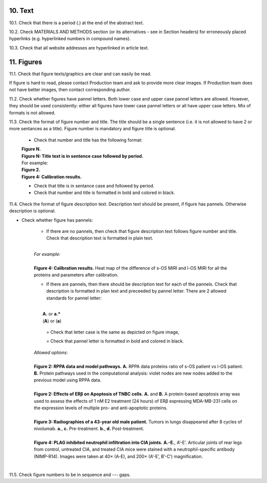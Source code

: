 10. Text
--------

10.1. Check that there is a period (.) at the end of the abstract text.

10.2. Check MATERIALS AND METHODS section (or its alternatives - see in Section headers) for erroneously placed hyperlinks (e.g. hyperlinked numbers in compound names).

10.3. Check that all website addresses are hyperlinked in article text.


11. Figures
-----------

11.1. Check that figure texts/graphics are clear and can easily be read.

If figure is hard to read, please contact Production team and ask to provide more clear images. If Production team does not have better images, then contact corresponding author.

11.2. Check whether figures have pannel letters. Both lower case and upper case pannel letters are allowed. However, they should be used consistently: either all figures have lower case pannel letters or all have upper case letters. Mix of formats is not allowed.


11.3. Check the format of figure number and title. The title should be a single sentence (i.e. it is not allowed to have 2 or more sentances as a title). Figure number is mandatory and figure title is optional.
	
	- Check that number and title has the following format:

	|	**Figure N.**
	|	**Figure N: Title text is in sentence case followed by period.** 
	
	|	For example:

	|	**Figure 2.**
	|	**Figure 4: Calibration results.** 

	- Check that title is in sentance case and followed by period.

	- Check that number and title is formatted in bold and colored in black.


11.4. Check the format of figure description text. Description text should be present, if figure has pannels. Otherwise description is optional.

- Check whether figure has pannels:

	+ If there are no pannels, then check that figure description text follows figure number and title. Check that description text is formatted in plain text.

	|
	| `For example:`
	|
	| **Figure 4: Calibration results.** Heat map of the difference of s-OS MIRI and l-OS MIRI for all the proteins and parameters after calibration.

	+ If there are pannels, then there should be description text for each of the pannels. Check that description is formatted in plan text and preceeded by pannel letter. There are 2 allowed standards for pannel letter:
	|
	|	**A.** or **a.*** 
	|	(**A**) or (**a**)

		= Check that letter case is the same as depicted on figure image,

		= Check that pannel letter is formatted in bold and colored in black.

	| `Allowed options:`
	|
	| **Figure 2: RPPA data and model pathways.** **A.** RPPA data proteins ratio of s-OS patient vs l-OS patient. **B.** Protein pathways used in the computational analysis: violet nodes are new nodes added to the previous model using RPPA data.
	|
	| **Figure 2: Effects of ERβ on Apoptosis of TNBC cells.** **A.** and **B.** A protein-based apoptosis array was used to assess the effects of 1 nM E2 treatment (24 hours) of ERβ expressing MDA-MB-231 cells on the expression levels of multiple pro- and anti-apoptotic proteins. 
	|
	| **Figure 3: Radiographies of a 43-year old male patient.** Tumors in lungs disappeared after 8 cycles of nivolumab. **a.**, **c.** Pre-treatment. **b.**, **d.** Post-treatment.
	|
	| **Figure 4: PLAG inhibited neutrophil infiltration into CIA joints.** **A.-E.**, A’-E’. Articular joints of rear legs from control, untreated CIA, and treated CIA mice were stained with a neutrophil-specific antibody (NIMP-R14). Images were taken at 40× (A-E), and 200× (A’-E’, B’-C’) magnification.
	|

11.5. Check figure numbers to be in sequence and --- gaps.


